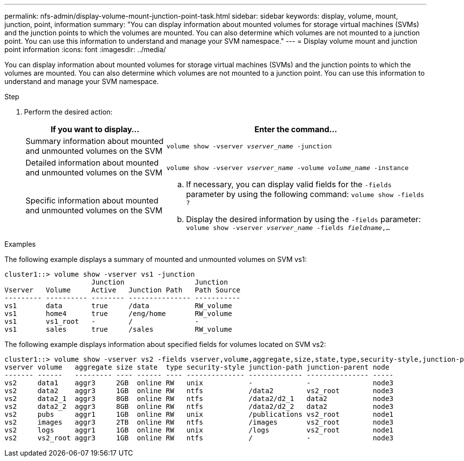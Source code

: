 ---
permalink: nfs-admin/display-volume-mount-junction-point-task.html
sidebar: sidebar
keywords: display, volume, mount, junction, point, information
summary: "You can display information about mounted volumes for storage virtual machines (SVMs) and the junction points to which the volumes are mounted. You can also determine which volumes are not mounted to a junction point. You can use this information to understand and manage your SVM namespace."
---
= Display volume mount and junction point information
:icons: font
:imagesdir: ../media/

[.lead]
You can display information about mounted volumes for storage virtual machines (SVMs) and the junction points to which the volumes are mounted. You can also determine which volumes are not mounted to a junction point. You can use this information to understand and manage your SVM namespace.

.Step

. Perform the desired action:
+
[cols="35,65"]
|===

h| If you want to display... h| Enter the command...

a|
Summary information about mounted and unmounted volumes on the SVM
a|
`volume show -vserver _vserver_name_ -junction`
a|
Detailed information about mounted and unmounted volumes on the SVM
a|
`volume show -vserver _vserver_name_ -volume _volume_name_ -instance`
a|
Specific information about mounted and unmounted volumes on the SVM
a|

 .. If necessary, you can display valid fields for the `-fields` parameter by using the following command:
 `volume show -fields ?`
 .. Display the desired information by using the `-fields` parameter:
 `volume show -vserver _vserver_name_ -fields _fieldname_,...`

+
|===

.Examples

The following example displays a summary of mounted and unmounted volumes on SVM vs1:

----
cluster1::> volume show -vserver vs1 -junction
                     Junction                 Junction
Vserver   Volume     Active   Junction Path   Path Source
--------- ---------- -------- --------------- -----------
vs1       data       true     /data           RW_volume
vs1       home4      true     /eng/home       RW_volume
vs1       vs1_root   -        /               -
vs1       sales      true     /sales          RW_volume
----

The following example displays information about specified fields for volumes located on SVM vs2:

----
cluster1::> volume show -vserver vs2 -fields vserver,volume,aggregate,size,state,type,security-style,junction-path,junction-parent,node
vserver volume   aggregate size state  type security-style junction-path junction-parent node
------- ------   --------- ---- ------ ---- -------------- ------------- --------------- -----
vs2     data1    aggr3     2GB  online RW   unix           -             -               node3
vs2     data2    aggr3     1GB  online RW   ntfs           /data2        vs2_root        node3
vs2     data2_1  aggr3     8GB  online RW   ntfs           /data2/d2_1   data2           node3
vs2     data2_2  aggr3     8GB  online RW   ntfs           /data2/d2_2   data2           node3
vs2     pubs     aggr1     1GB  online RW   unix           /publications vs2_root        node1
vs2     images   aggr3     2TB  online RW   ntfs           /images       vs2_root        node3
vs2     logs     aggr1     1GB  online RW   unix           /logs         vs2_root        node1
vs2     vs2_root aggr3     1GB  online RW   ntfs           /             -               node3
----
